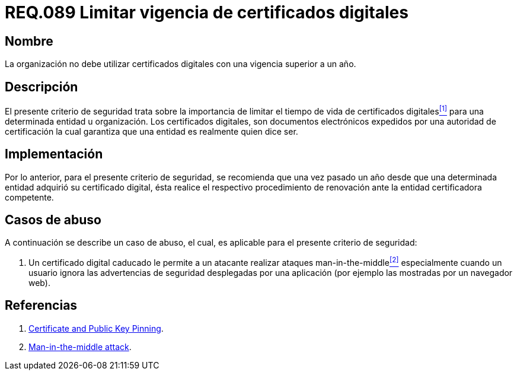 :slug: rules/089/
:category: rules
:description: En el presente documento se detallan los requerimientos de seguridad relacionados al manejo de certificados digitales obtenidos por una determinada entidad u organización, incluyendo una descripción general y la importancia de la renovación de los mismos.
:keywords: certificado digital, caso de abuso, man-in-the-middle, entidad certificadora, caducidad, renovación.
:rules: yes

= REQ.089 Limitar vigencia de certificados digitales

== Nombre

La organización no debe utilizar certificados digitales 
con una vigencia superior a un año.

== Descripción

El presente criterio de seguridad trata sobre 
la importancia de limitar el tiempo de vida de certificados digitales<<r1,^[1]^>> 
para una determinada entidad u organización. 
Los certificados digitales, son documentos electrónicos expedidos 
por una autoridad de certificación 
la cual garantiza que una entidad es realmente quien dice ser.

== Implementación

Por lo anterior, para el presente criterio de seguridad, 
se recomienda que una vez pasado un año 
desde que una determinada entidad adquirió su certificado digital, 
ésta realice el respectivo procedimiento 
de renovación ante la entidad certificadora competente.

== Casos de abuso

A continuación se describe un caso de abuso, 
el cual, es aplicable para el presente criterio de seguridad:

. Un certificado digital caducado 
le permite a un atacante realizar ataques +man-in-the-middle+<<r2,^[2]^>> 
especialmente cuando un usuario 
ignora las advertencias de seguridad desplegadas por una aplicación 
(por ejemplo las mostradas por un navegador +web+).

== Referencias

. [[r1]] link:https://www.owasp.org/index.php/Certificate_and_Public_Key_Pinning[Certificate and Public Key Pinning].
. [[r2]] link:https://www.owasp.org/index.php/Man-in-the-middle_attack[Man-in-the-middle attack].